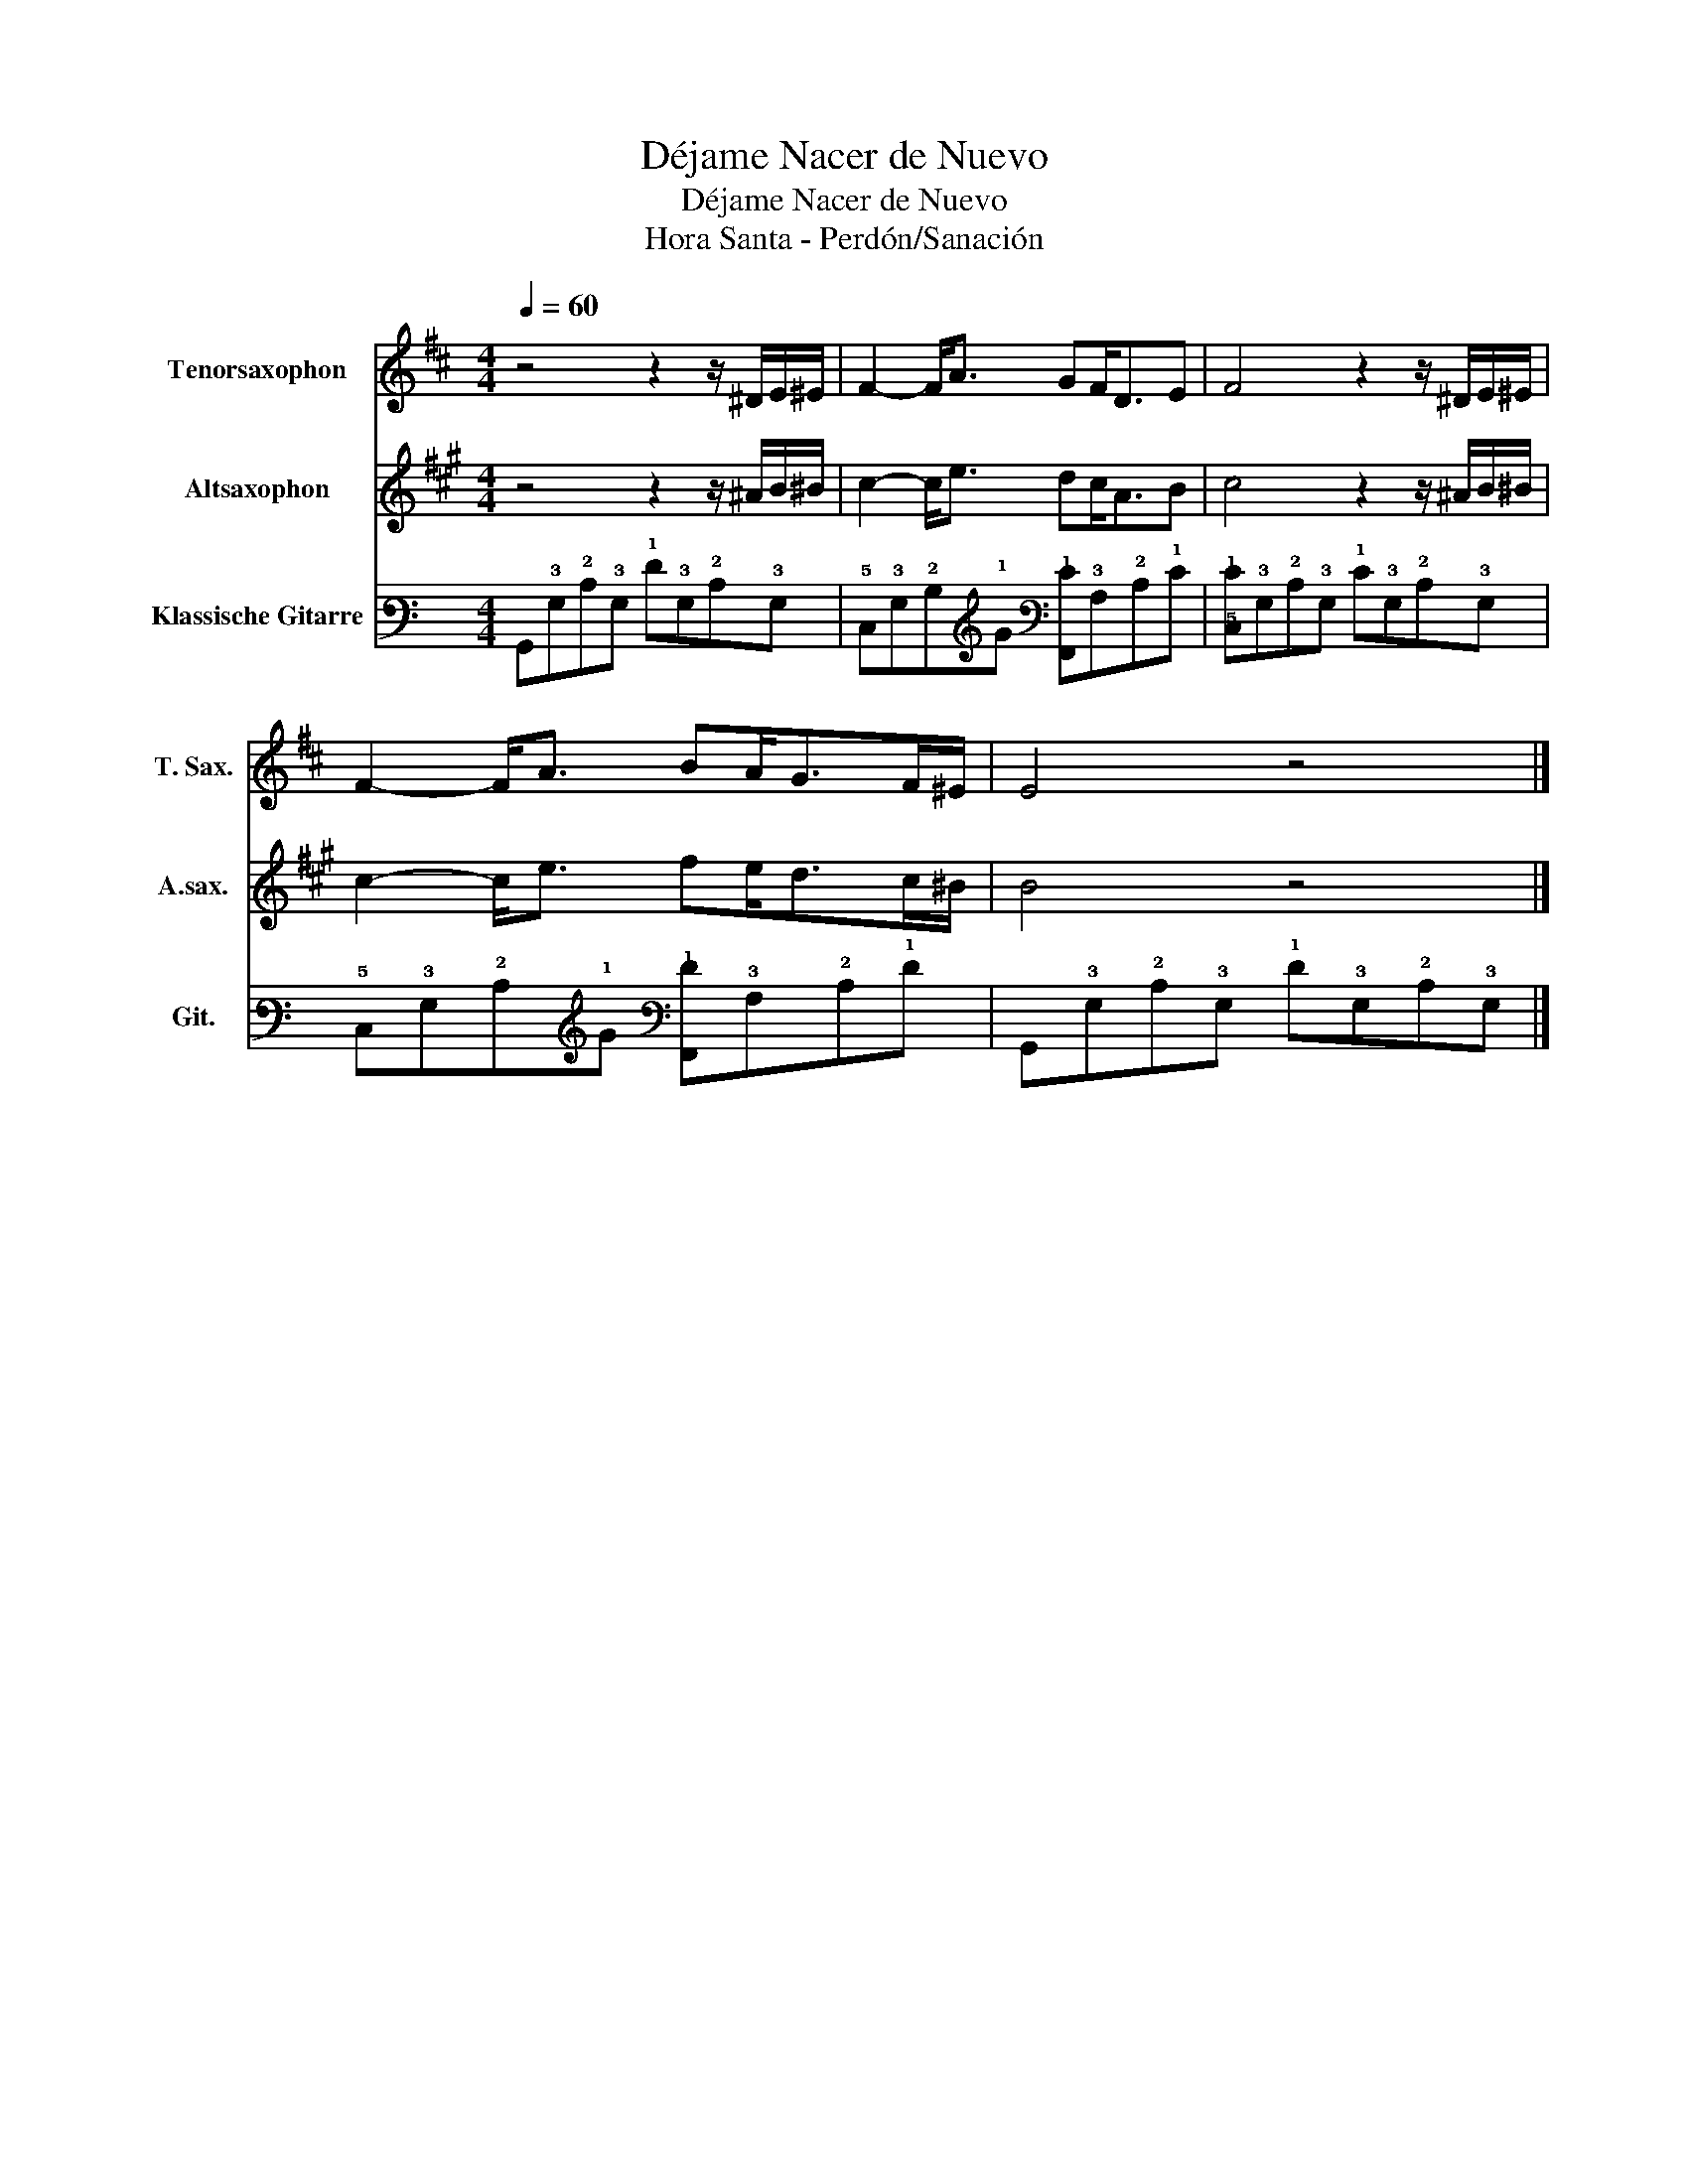 X:1
T:Déjame Nacer de Nuevo
T:Déjame Nacer de Nuevo
T:Hora Santa - Perdón/Sanación
%%score 1 2 3
L:1/8
Q:1/4=60
M:4/4
K:C
V:1 treble transpose=-14 nm="Tenorsaxophon" snm="T. Sax."
V:2 treble transpose=-9 nm="Altsaxophon" snm="A.sax."
V:3 tab stafflines=6 strings=E2,A2,D3,G3,B3,E4 nm="Klassische Gitarre" snm="Git."
V:1
[K:D] z4 z2 z/ ^D/E/^E/ | F2- F<A GF<DE | F4 z2 z/ ^D/E/^E/ | F2- F<A BA<GF/^E/ | E4 z4 |] %5
V:2
[K:A] z4 z2 z/ ^A/B/^B/ | c2- c<e dc<AB | c4 z2 z/ ^A/B/^B/ | c2- c<e fe<dc/^B/ | B4 z4 |] %5
V:3
 !6!G,,!3!G,!2!C!3!G, !1!F!3!G,!2!C!3!G, | !5!C,!3!G,!2!B,!1!G [!6!F,,!1!E]!3!A,!2!C!1!E | %2
 [!5!C,!1!E]!3!G,!2!C!3!G, !1!E!3!G,!2!C!3!G, | !5!C,!3!G,!2!C!1!G [!6!F,,!1!F]!3!A,!2!C!1!F | %4
 !6!G,,!3!G,!2!C!3!G, !1!F!3!G,!2!C!3!G, |] %5

